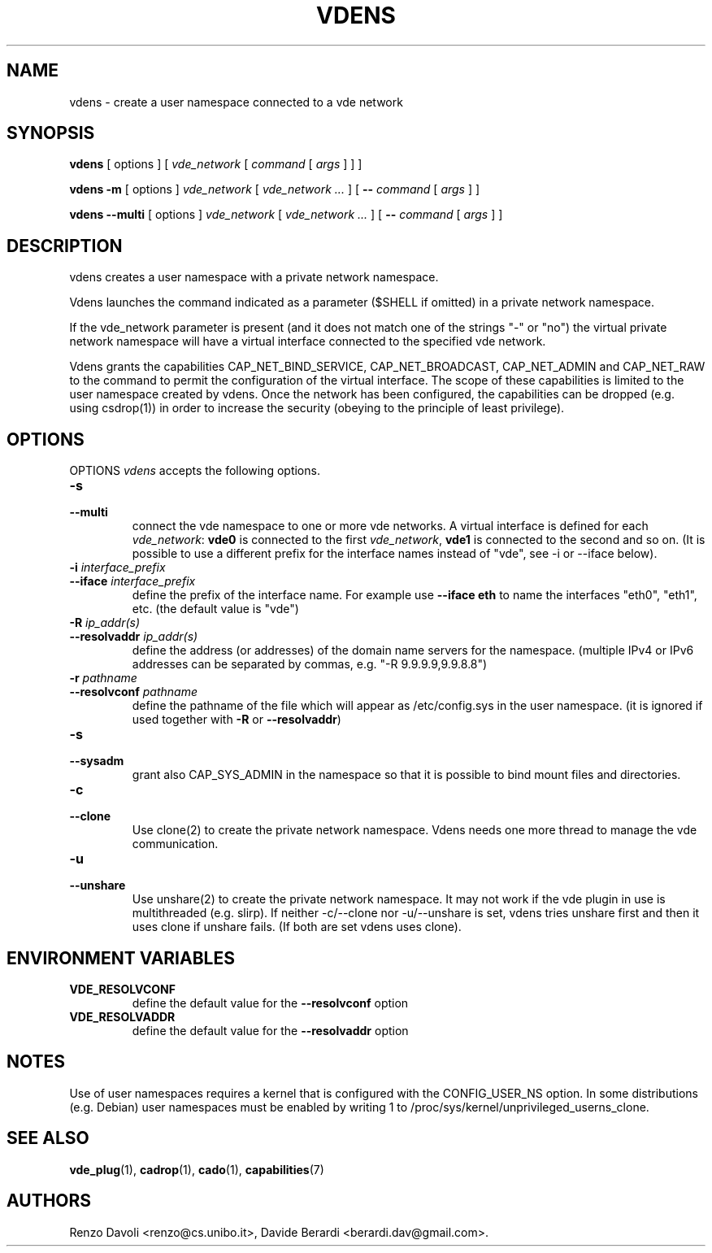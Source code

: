 .TH VDENS 1 "November 26, 2016" "VirtualSquare Labs"
.SH NAME
vdens \- create a user namespace connected to a vde network
.SH SYNOPSIS
.B vdens
[ options ]
[
.I vde_network
[
.I command
[
.I args
]
]
]

.B vdens
.B -m
[ options ]
.I vde_network
[
.I vde_network ...
]
[
.B --
.I command
[
.I args
]
]

.B vdens
.B --multi
[ options ]
.I vde_network
[
.I vde_network ...
]
[
.B --
.I command
[
.I args
]
]

.SH DESCRIPTION

vdens creates a user namespace with a private network namespace.

Vdens launches the command indicated as a parameter ($SHELL if omitted) in a private network namespace.

If the vde_network parameter is present (and it does not match one of the
strings "-" or "no") the virtual private network namespace will have a virtual
interface connected to the specified vde network. 

Vdens grants the capabilities CAP_NET_BIND_SERVICE, CAP_NET_BROADCAST, CAP_NET_ADMIN and CAP_NET_RAW to the command to
permit the configuration of the virtual interface. The scope of these
capabilities is limited to the user namespace created by vdens. Once the network has been
configured, the capabilities can be dropped (e.g. using csdrop(1)) in order to
increase the security (obeying to the principle of least privilege).

.SH OPTIONS
OPTIONS
.I vdens
accepts the following options.

.TP
\fB\-s
.TQ
\fB\-\-multi
connect the vde namespace to one or more vde networks. A virtual interface is defined
for each \fIvde_network\fR: \fBvde0\fR is connected to the first \fIvde_network\fR,
\fBvde1\fR is connected to the second and so on. (It is possible to use a different
prefix for the interface names instead of "vde", see -i or --iface below).

.TP
\fB\-i \fI interface_prefix
.TQ
\fB\-\-iface \fI interface_prefix
define the prefix of the interface name. For example use \fB--iface eth\fR to
name the interfaces "eth0", "eth1", etc.  (the default value is "vde")

.TP
\fB\-R \fI ip_addr(s)
.TQ
\fB\-\-resolvaddr \fI ip_addr(s)
define the address (or addresses) of the domain name servers for the namespace.
(multiple IPv4 or IPv6 addresses can be separated by commas, e.g. "-R 9.9.9.9,9.9.8.8")

.TP
\fB\-r \fI pathname
.TQ
\fB\-\-resolvconf \fI pathname
define the pathname of the file which will appear as /etc/config.sys in the user namespace.
(it is ignored if used together with \fB\-R\fR or \fB\-\-resolvaddr\fR) 

.TP
\fB\-s
.TQ
\fB\-\-sysadm
grant also CAP_SYS_ADMIN in the namespace so that it is possible to bind mount files and
directories.

.TP
\fB\-c
.TQ
\fB\-\-clone
Use clone(2) to create the private network namespace. Vdens needs one more thread to manage
the vde communication.

.TP
\fB\-u
.TQ
\fB\-\-unshare
Use unshare(2) to create the private network namespace. It may not work if the vde plugin in use
is multithreaded (e.g. slirp). If neither -c/--clone nor -u/--unshare is set, vdens tries
unshare first and then it uses clone if unshare fails. (If both are set vdens uses clone).

.SH ENVIRONMENT VARIABLES
.TP
\fBVDE_RESOLVCONF
define the default value for the \fB\-\-resolvconf \fR option

.TP
\fBVDE_RESOLVADDR
define the default value for the \fB\-\-resolvaddr \fR option

.SH NOTES
Use of user namespaces requires a kernel that is configured with the CONFIG_USER_NS option.
In some distributions (e.g. Debian) user namespaces must be enabled by writing 1 to
/proc/sys/kernel/unprivileged_userns_clone.
.SH SEE ALSO
\fBvde_plug\fR(1),
\fBcadrop\fR(1),
\fBcado\fR(1),
\fBcapabilities\fR(7)
.SH AUTHORS
Renzo Davoli <renzo@cs.unibo.it>, Davide Berardi <berardi.dav@gmail.com>.
